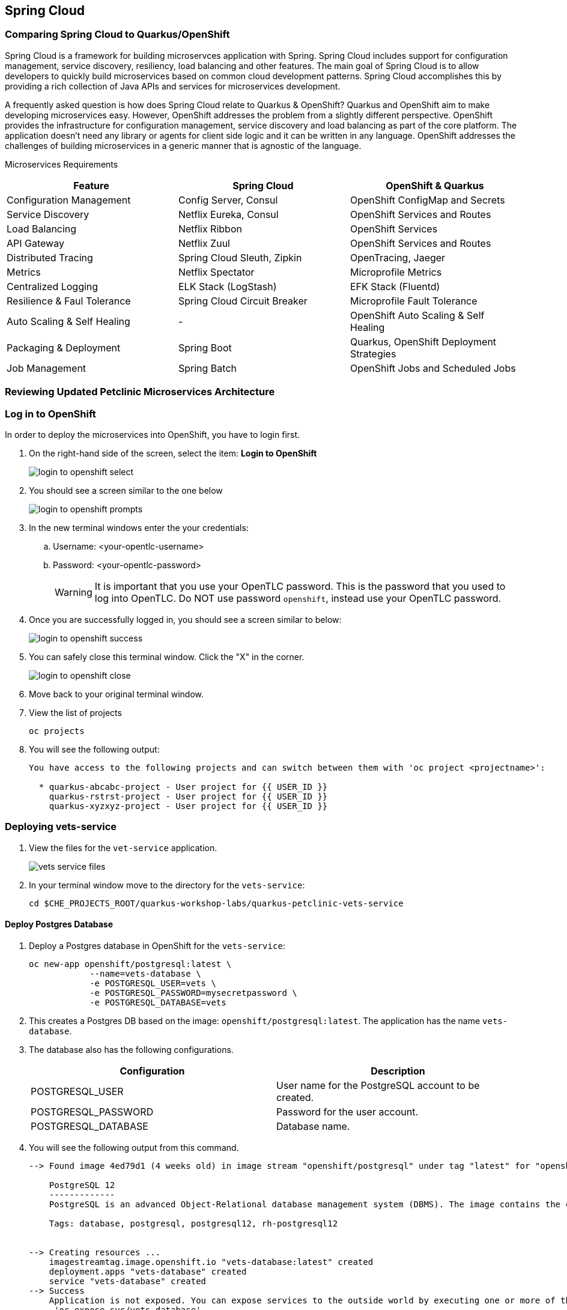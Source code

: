 == Spring Cloud

=== Comparing Spring Cloud to Quarkus/OpenShift

Spring Cloud is a framework for building microservces application with Spring. Spring Cloud includes support for configuration management, service discovery, resiliency, load balancing and other features. The main goal of Spring Cloud is to allow developers to quickly build microservices based on common cloud development patterns. Spring Cloud accomplishes this by providing a rich collection of Java APIs and services for microservices development.

A frequently asked question is how does Spring Cloud relate to Quarkus & OpenShift? Quarkus and OpenShift aim to make developing microservices easy. However, OpenShift addresses the problem from a slightly different perspective. OpenShift provides the infrastructure for configuration management, service discovery and load balancing as part of the core platform. The application doesn’t need any library or agents for client side logic and it can be written in any language. OpenShift addresses the challenges of building microservices in a generic manner that is agnostic of the language.

Microservices Requirements

[options="header"]
|===
| Feature | Spring Cloud | OpenShift & Quarkus
| Configuration Management | Config Server, Consul | OpenShift ConfigMap and Secrets
| Service Discovery | Netflix Eureka, Consul | OpenShift Services and Routes
| Load Balancing | Netflix Ribbon | OpenShift Services
| API Gateway | Netflix Zuul | OpenShift Services and Routes
| Distributed Tracing | Spring Cloud Sleuth, Zipkin | OpenTracing, Jaeger
| Metrics | Netflix Spectator | Microprofile Metrics
| Centralized Logging | ELK Stack (LogStash) | EFK Stack (Fluentd)
| Resilience & Faul Tolerance | Spring Cloud Circuit Breaker | Microprofile Fault Tolerance 
| Auto Scaling & Self Healing | - | OpenShift Auto Scaling & Self Healing
| Packaging & Deployment | Spring Boot | Quarkus, OpenShift Deployment Strategies
| Job Management | Spring Batch | OpenShift Jobs and Scheduled Jobs
|===

=== Reviewing Updated Petclinic Microservices Architecture


=== Log in to OpenShift

In order to deploy the microservices into OpenShift, you have to login first.

. On the right-hand side of the screen, select the item: *Login to OpenShift*
+
image::microservices/login-to-openshift-select.png[]

. You should see a screen similar to the one below
+
image::microservices/login-to-openshift-prompts.png[]

. In the new terminal windows enter the your credentials:
.. Username: <your-opentlc-username>
.. Password: <your-opentlc-password>
+
[WARNING]
====
It is important that you use your OpenTLC password. This is the password that you used to log into OpenTLC. Do NOT use password `openshift`, instead use your OpenTLC password.
====

. Once you are successfully logged in, you should see a screen similar to below:
+
image::microservices/login-to-openshift-success.png[]

. You can safely close this terminal window. Click the "X" in the corner.
+
image::microservices/login-to-openshift-close.png[]

. Move back to your original terminal window.

. View the list of projects
+
[source,sh,role="copypaste"]
----
oc projects
----

. You will see the following output:
+
----
You have access to the following projects and can switch between them with 'oc project <projectname>':

  * quarkus-abcabc-project - User project for {{ USER_ID }}
    quarkus-rstrst-project - User project for {{ USER_ID }}
    quarkus-xyzxyz-project - User project for {{ USER_ID }}
----

=== Deploying vets-service

. View the files for the `vet-service` application.
+
image::microservices/vets-service-files.png[]

. In your terminal window move to the directory for the `vets-service`:
+
[source,sh,role="copypaste"]
----
cd $CHE_PROJECTS_ROOT/quarkus-workshop-labs/quarkus-petclinic-vets-service
----

==== Deploy Postgres Database

. Deploy a Postgres database in OpenShift for the `vets-service`:
+
[source,sh,role="copypaste"]
----
oc new-app openshift/postgresql:latest \
            --name=vets-database \
            -e POSTGRESQL_USER=vets \
            -e POSTGRESQL_PASSWORD=mysecretpassword \
            -e POSTGRESQL_DATABASE=vets 
----

. This creates a Postgres DB based on the image: `openshift/postgresql:latest`. The application has the name `vets-database`.

. The database also has the following configurations.
+
[options="header"]
|===
| Configuration | Description
| POSTGRESQL_USER| User name for the PostgreSQL account to be created.
| POSTGRESQL_PASSWORD | Password for the user account.
| POSTGRESQL_DATABASE | Database name.
|===

. You will see the following output from this command.
+
----
--> Found image 4ed79d1 (4 weeks old) in image stream "openshift/postgresql" under tag "latest" for "openshift/postgresql:latest"

    PostgreSQL 12 
    ------------- 
    PostgreSQL is an advanced Object-Relational database management system (DBMS). The image contains the client and server programs that you'll need to create, run, maintain and access a PostgreSQL DBMS server.

    Tags: database, postgresql, postgresql12, rh-postgresql12


--> Creating resources ...
    imagestreamtag.image.openshift.io "vets-database:latest" created
    deployment.apps "vets-database" created
    service "vets-database" created
--> Success
    Application is not exposed. You can expose services to the outside world by executing one or more of the commands below:
     'oc expose svc/vets-database' 
    Run 'oc status' to view your app.
----

.  You can monitor the creation of the PostgreSQL pod.
+
[source,sh,role="copypaste"]
----
oc get pods 
----

. You will the following output.
+
----
NAME                            READY   STATUS    RESTARTS   AGE
vets-database-cf8d6895b-rtwhd   1/1     Running   0          14m
----

* Once the Postgres database pod is running and ready, we have a running database. We will access the Postgres database in later steps.

==== Quarkus Profiles

Quarkus supports the notion of configuration profiles. These allow you to have multiple configuration in the same file and select between them via a profile name.

By default Quarkus has three profiles, although it is possible to use as many as you like. The default profiles are:

* `dev` - Activated when in development mode (i.e. quarkus:dev)
* `test` - Activated when running tests
* `prod` - The default profile when not running in development or test mode

===== View Quarkus Profile configuration
. Open the file: `src/main/resources/application.properties`

. Make note of the following entries.
+
----
%prod.quarkus.datasource.url=jdbc:postgresql://vets-database:5432/vets
%prod.quarkus.datasource.driver=org.postgresql.Driver
%prod.quarkus.datasource.username=vets
%prod.quarkus.datasource.password=mysecretpassword
%prod.quarkus.datasource.max-size=8
%prod.quarkus.datasource.min-size=2
%prod.quarkus.hibernate-orm.database.generation=drop-and-create
%prod.quarkus.hibernate-orm.sql-load-script=import.sql
%prod.quarkus.hibernate-orm.log.sql=true
----

* The application will use Quarkus Profiles to make use of Production database configurations. Notice that the entries refer to the Postgres database that we deployed to OpenShift.

* The deployed application is executed using `java -jar <final-jar-filename>`. When the app is run in this fashion, the app will use the production profile. The production profile is the default when not running in development or test mode.

==== Deploy Quarkus app

Quarkus offers the ability to automatically generate OpenShift resources based on sane default and user supplied configuration. The OpenShift extension provides sensible defaults so that it’s easier for the user to get started with Quarkus on OpenShift.

. In the `vets-service` project, open the `pom.xml` file. 

. Make note of this existing entry:
+
----
    <dependency>
      <groupId>io.quarkus</groupId>
      <artifactId>quarkus-openshift</artifactId>
    </dependency>
----

* By adding this dependency, we now have the ability to configure the OpenShift resource generation and application using the usual `application.properties` approach that Quarkus provides. 

. Open the file: `src/main/resources/application.properties`

. Make note of the following entries:
+
----
#
# Quarkus OpenShift Extension - configuration settings 
#

# Automatically expose the route
quarkus.openshift.expose=true

# Trust a self signed certificate if so presented by the API server
quarkus.kubernetes-client.trust-certs=true
----

* These properties allow you to customize deployment of the application. See the documentation for https://quarkus.io/guides/deploying-to-kubernetes#openshift[additional configuration options].


. Deploy the application with the following command.
+
[source,sh,role="copypaste"]
----
mvn clean package -Dquarkus.kubernetes.deploy=true
----

. This command accomplishes the following tasks:
* Builds a jar file locally
* Creates a build configuration, which itself creates a new application image from your source code. 
* Creates a deployment configuration to deploy the new image
* Creates a service to provide load-balanced access to the deployment running your image.
* Applies the generated OpenShift resources.

** The deployment config is conigured to automatically trigger a redeployment when a change in the ImageStream is noticed.

** In other words, any container image build after the initial deployment will automatically trigger redeployment, without the need to delete, update or re-apply the generated resources

. You will see the following output.
+
----
[INFO] Scanning for projects...
[INFO] 
[INFO] --------------< org.acme:vets-service >---------------
[INFO] Building vets-service 1.0.0-SNAPSHOT
[INFO] --------------------------------[ jar ]---------------------------------
...
...
INFO] [io.quarkus.kubernetes.deployment.KubernetesDeployer] Applied: ServiceAccount vets-service.
[INFO] [io.quarkus.kubernetes.deployment.KubernetesDeployer] Applied: Service vets-service.
[INFO] [io.quarkus.kubernetes.deployment.KubernetesDeployer] Applied: ImageStream openjdk-11.
[INFO] [io.quarkus.kubernetes.deployment.KubernetesDeployer] Applied: ImageStream vets-service.
[INFO] [io.quarkus.kubernetes.deployment.KubernetesDeployer] Applied: BuildConfig vets-service.
[INFO] [io.quarkus.kubernetes.deployment.KubernetesDeployer] Applied: DeploymentConfig vets-service.
[INFO] [io.quarkus.kubernetes.deployment.KubernetesDeployer] Applied: Route vets-service.
[INFO] [io.quarkus.kubernetes.deployment.KubernetesDeployer] The deployed application can be accessed at: http://vets-service-quarkus-lmhzb-project.apps.cluster-twbr9.twbr9.sandbox1759.opentlc.com
[INFO] [io.quarkus.deployment.QuarkusAugmentor] Quarkus augmentation completed in 68487ms
[INFO] ------------------------------------------------------------------------
[INFO] BUILD SUCCESS
[INFO] ------------------------------------------------------------------------
[INFO] Total time:  01:13 min
[INFO] Finished at: 2020-10-24T15:17:55Z
[INFO] ------------------------------------------------------------------------
----
 
==== Verify Deployment

The Quarkus OpenShift extension generates the appropriate OpenShift resources. Let's view these resources.

. View the generated OpenShift resource for imagestreams.
+
[source,sh,role="copypaste"]
----
oc get imagestream vets-service
----

. View the buildconfig
+
[source,sh,role="copypaste"]
----
oc get buildconfig vets-service
----

. View the deploymentconfig
+
[source,sh,role="copypaste"]
----
oc get deploymentconfig vets-service
----

. View the pod for the `vets-service`
+
[source,sh,role="copypaste"]
----
oc get pods | grep vets-service
----

. You should see the following output.
+
----
vets-service-1-build             0/1     Completed   0          21m
vets-service-1-deploy            0/1     Completed   0          20m
vets-service-1-mlxnz             1/1     Running     0          20m
----
* Based on this you can see that the `vets-service` is up and running.

. Run the curl command to view a list of vets (json):
+
[source,sh,role="copypaste"]
----
curl http://$(oc get route vets-service -o json | jq -r '.spec.host')/vets
----

. You will see the following output:
+
----
[{"id":1,"firstName":"James","lastName":"Carter","specialties":[]},{"id":2,"firstName":"Helen","lastName":"Leary","specialties":[{"id":1,"name":"radiology"}]},{"id":3,"firstName":"Linda","lastName":"Douglas","specialties":[{"id":2,"name":"surgery"},{"id":3,"name":"dentistry"}]},{"id":4,"firstName":"Rafael","lastName":"Ortega","specialties":[{"id":2,"name":"surgery"}]},{"id":5,"firstName":"Henry","lastName":"Stevens","specialties":[{"id":1,"name":"radiology"}]},{"id":6,"firstName":"Sharon","lastName":"Jenkins","specialties":[]}]
----

. Display the web URL for the Swagger UI
+
[source,sh,role="copypaste"]
----
echo http://$(oc get route vets-service -o json | jq -r '.spec.host')/swagger-ui
----

. Open a new web browser window and visit the web URL from above.
+
image::microservices/vets-service-swagger-ui.png[]

==== Viewing the database

When the application was deployed, the `import.sql` file was executed to load the database with initial data. Let's view the Postgres database.

. Retrieve the name of the database pod.
+
[source,sh,role="copypaste"]
----
VETS_DATABASE_POD=$(oc get pods | grep "vets-database" | grep "Running" | awk '{print $1}')
----
. You can log into the running Postgres container using the following command:
+
[source,sh,role="copypaste"]
----
oc rsh $VETS_DATABASE_POD
----

. Once logged in, connect to the Postgres database.
+
[source,sh,role="copypaste"]
----
psql -U $POSTGRESQL_USER $POSTGRESQL_DATABASE
----

. Use the following command to execute an SQL statement to show some content from the database:
+
[source,sh,role="copypaste"]
----
select * from vets;
----

. You should see the following:
+
----
 id | first_name | last_name 
----+------------+-----------
  1 | James      | Carter
  2 | Helen      | Leary
  3 | Linda      | Douglas
  4 | Rafael     | Ortega
  5 | Henry      | Stevens
  6 | Sharon     | Jenkins
(6 rows)
----

. View the specialties for the vets
+
[source,sh,role="copypaste"]
----
select * from specialties;
----

. You should see the following:
+
----
 id |   name    
----+-----------
  1 | radiology
  2 | surgery
  3 | dentistry
----

. Exit out the database with the following commands.
+
[source,sh,role="copypaste"]
----
\q
exit
----

=== Deploying visits-service

The `visits-service` is responsible for ....

The `visits-service` has the following architecture.


The `visits-service` exposes the following endpoints.

. View the files for the `visits-service` application.
+
image::microservices/visits-service-files.png[]

. In your terminal window move to the directory for the `visits-service`:
+
[source,sh,role="copypaste"]
----
cd $CHE_PROJECTS_ROOT/quarkus-workshop-labs/quarkus-petclinic-visits-service
----

==== Deploy Postgres Database

. Deploy a Postgres database in OpenShift for the `visits-service`:
+
[source,sh,role="copypaste"]
----
oc new-app -e POSTGRESQL_USER=visits \
  -e POSTGRESQL_PASSWORD=mysecretpassword \
  -e POSTGRESQL_DATABASE=visits openshift/postgresql:latest \
  --name=visits-database
----

. This creates a Postgres DB based on the image: `openshift/postgresql:latest`. The application has the name `visits-database`.

.  You can monitor the creation of the PostgreSQL pod.
+
[source,sh,role="copypaste"]
----
oc get pods | grep visits
----

. You will see the following output.
+
----
NAME                            READY   STATUS    RESTARTS   AGE
visits-database-7df7dbb97b-szkql   1/1     Running   0          6s
----

* Once the Postgres database pod is running and ready, we have a running database. 

==== Deploy Quarkus app

We will follow a similar process for deploying the visits service. Again, we'll use the Quarkus OpenShift extension.

. Deploy the Quarkus application.
+
[source,sh,role="copypaste"]
----
mvn clean package -Dquarkus.kubernetes.deploy=true
----

. You will see the following output.
+
----
[INFO] Scanning for projects...
[INFO] 
[INFO] ----------------------< org.acme:visits-service >-----------------------
[INFO] Building visits-service 1.0.0-SNAPSHOT
[INFO] --------------------------------[ jar ]---------------------------------
...
...
[INFO] [io.quarkus.kubernetes.deployment.KubernetesDeployer] Deploying to openshift server: https://172.30.0.1:443/ in namespace: quarkus-lmhzb-project.
[INFO] [io.quarkus.kubernetes.deployment.KubernetesDeployer] Applied: ServiceAccount visits-service.
[INFO] [io.quarkus.kubernetes.deployment.KubernetesDeployer] Applied: Service visits-service.
[INFO] [io.quarkus.kubernetes.deployment.KubernetesDeployer] Applied: ImageStream openjdk-11.
[INFO] [io.quarkus.kubernetes.deployment.KubernetesDeployer] Applied: ImageStream visits-service.
[INFO] [io.quarkus.kubernetes.deployment.KubernetesDeployer] Applied: BuildConfig visits-service.
[INFO] [io.quarkus.kubernetes.deployment.KubernetesDeployer] Applied: DeploymentConfig visits-service.
[INFO] [io.quarkus.kubernetes.deployment.KubernetesDeployer] Applied: Route visits-service.
[INFO] [io.quarkus.kubernetes.deployment.KubernetesDeployer] The deployed application can be accessed at: http://visits-service-quarkus-lmhzb-project.apps.cluster-twbr9.twbr9.sandbox1759.opentlc.com
[INFO] [io.quarkus.deployment.QuarkusAugmentor] Quarkus augmentation completed in 62653ms
[INFO] ------------------------------------------------------------------------
[INFO] BUILD SUCCESS
[INFO] ------------------------------------------------------------------------
[INFO] Total time:  01:09 min
[INFO] Finished at: 2020-10-24T17:01:10Z
[INFO] ------------------------------------------------------------------------
----

==== Verify Deployment

. View the pod for the `visits-service`.
+
[source,sh,role="copypaste"]
----
oc get pods -w | grep visits-service
----

. Sample output
+
----
visits-service-1-build             0/1     Completed   0          89s
visits-service-1-deploy            0/1     Completed   0          47s
visits-service-1-mlxnz             1/1     Running     0          45s
----

. Run the curl command to view a list of visits (json):
+
[source,sh,role="copypaste"]
----
curl http://$(oc get route visits-service -o json | jq -r '.spec.host')/pets/visits?petIds=8
----

. You will see the following output:
+
----
[{"id":2,"petId":8,"date":[2013,1,2],"description":"rabies shot"},{"id":3,"petId":8,"date":[2013,1,3],"description":"neutered"}]
----

. Display the web URL for the Swagger UI
+
[source,sh,role="copypaste"]
----
echo http://$(oc get route visits-service -o json | jq -r '.spec.host')/swagger-ui
----

. Open a web browser and visit the web URL from above.
+
image::microservices/visits-service-swagger-ui.png[]

=== Deploying customers-service

The `customers-service` is responsible for ....

The `customers-service` has the following architecture.

The `customers-service` exposes the following endpoints.

. View the files for the `customers-service` application.
+
image::microservices/customers-service-files.png[]

. In your terminal window, move to the directory for the `customers-service`:
+
[source,sh,role="copypaste"]
----
cd $CHE_PROJECTS_ROOT/quarkus-workshop-labs/quarkus-petclinic-customers-service
----

==== Deploy Postgres Database

. Deploy a Postgres database in OpenShift for the `customers-service`:
+
[source,sh,role="copypaste"]
----
oc new-app -e POSTGRESQL_USER=customers \
  -e POSTGRESQL_PASSWORD=mysecretpassword \
  -e POSTGRESQL_DATABASE=customers openshift/postgresql:latest \
  --name=customers-database
----

. This creates a Postgres DB based on the image: `openshift/postgresql:latest`. The application has the name `customers-database`.

.  You can monitor the creation of the PostgreSQL pod.
+
[source,sh,role="copypaste"]
----
oc get pods | grep customers
----

. You will the following output.
+
----
NAME                            READY   STATUS    RESTARTS   AGE
customers-database-7df7dbb97b-szkql   1/1     Running   0          6s
----

* Once the Postgres database pod is running and ready, we have a running database. 

==== Deploy Quarkus app

We will follow a similar process for deploying the `customers-service`. Again, we'll use the Quarkus OpenShift extension.

. Deploy the Quarkus application.
+
[source,sh,role="copypaste"]
----
mvn clean package -Dquarkus.kubernetes.deploy=true
----

. You will see the following output.
+
----
[INFO] Scanning for projects...
[INFO] 
[INFO] ----------------------< org.acme:customers-service >-----------------------
[INFO] Building customers-service 1.0.0-SNAPSHOT
[INFO] --------------------------------[ jar ]---------------------------------
...
...
[INFO] [io.quarkus.kubernetes.deployment.KubernetesDeployer] Deploying to openshift server: https://172.30.0.1:443/ in namespace: quarkus-lmhzb-project.
[INFO] [io.quarkus.kubernetes.deployment.KubernetesDeployer] Applied: ServiceAccount customers-service.
[INFO] [io.quarkus.kubernetes.deployment.KubernetesDeployer] Applied: Service customers-service.
[INFO] [io.quarkus.kubernetes.deployment.KubernetesDeployer] Applied: ImageStream openjdk-11.
[INFO] [io.quarkus.kubernetes.deployment.KubernetesDeployer] Applied: ImageStream customers-service.
[INFO] [io.quarkus.kubernetes.deployment.KubernetesDeployer] Applied: BuildConfig customers-service.
[INFO] [io.quarkus.kubernetes.deployment.KubernetesDeployer] Applied: DeploymentConfig customers-service.
[INFO] [io.quarkus.kubernetes.deployment.KubernetesDeployer] Applied: Route customers-service.
[INFO] [io.quarkus.kubernetes.deployment.KubernetesDeployer] The deployed application can be accessed at: http://customers-service-quarkus-lmhzb-project.apps.cluster-twbr9.twbr9.sandbox1759.opentlc.com
[INFO] [io.quarkus.deployment.QuarkusAugmentor] Quarkus augmentation completed in 62653ms
[INFO] ------------------------------------------------------------------------
[INFO] BUILD SUCCESS
[INFO] ------------------------------------------------------------------------
[INFO] Total time:  01:09 min
[INFO] Finished at: 2020-10-24T17:01:10Z
[INFO] ------------------------------------------------------------------------
----

==== Verify Deployment

. View the pod for the `customers-service`
+
[source,sh,role="copypaste"]
----
oc get pods -w | grep customers-service
----

. Sample output
+
----
customers-service-1-build             0/1     Completed   0          89s
customers-service-1-deploy            0/1     Completed   0          47s
customers-service-1-mlxnz             1/1     Running     0          45s
----

. Run the curl command to view a list of owners (json):
+
[source,sh,role="copypaste"]
----
curl http://$(oc get route customers-service -o json | jq -r '.spec.host')/owners
----

. You will see the following output:
+
----
[{"id":1,"firstName":"George","lastName":"Franklin","address":"110 W. Liberty St.","city":"Madison","telephone":"6085551023","pets":[{"id":1,"name":"Leo","birthDate":"2010-09-07","type":{"id":1,"name":"cat"}}]},{"id":2,"firstName":"Betty","lastName":"Davis","address":"638 Cardinal Ave.","city":"Sun Prairie","telephone":"6085551749","pets":[{"id":2,"name":"Basil","birthDate":"2012-08-06","type":{"id":6,"name":"hamster"}}]},{"id":3,"firstName":"Eduardo","lastName":"Rodriquez","address":"2693 Commerce St.","city":"McFarland","telephone":"6085558763","pets":[{"id":3,"name":"Rosy","birthDate":"2011-04-17","type":{"id":2,"name":"dog"}},{"id":4,"name":"Jewel","birthDate":"2010-03-07","type":{"id":2,"name":"dog"}}]},{"id":4,"firstName":"Harold","lastName":"Davis","address":"563 Friendly St.","city":"Windsor","telephone":"6085553198","pets":[{"id":5,"name":"Iggy","birthDate":"2010-11-30","type":{"id":3,"name":"lizard"}}]},{"id":5,"firstName":"Peter","lastName":"McTavish","address":"2387 S. Fair Way","city":"Madison","telephone":"6085552765","pets":[{"id":6,"name":"George","birthDate":"2010-01-20","type":{"id":4,"name":"snake"}}]},{"id":6,"firstName":"Jean","lastName":"Coleman","address":"105 N. Lake St.","city":"Monona","telephone":"6085552654","pets":[{"id":7,"name":"Samantha","birthDate":"2012-09-04","type":{"id":1,"name":"cat"}},{"id":8,"name":"Max","birthDate":"2012-09-04","type":{"id":1,"name":"cat"}}]},{"id":7,"firstName":"Jeff","lastName":"Black","address":"1450 Oak Blvd.","city":"Monona","telephone":"6085555387","pets":[{"id":9,"name":"Lucky","birthDate":"2011-08-06","type":{"id":5,"name":"bird"}}]},{"id":8,"firstName":"Maria","lastName":"Escobito","address":"345 Maple St.","city":"Madison","telephone":"6085557683","pets":[{"id":10,"name":"Mulligan","birthDate":"2007-02-24","type":{"id":2,"name":"dog"}}]},{"id":9,"firstName":"David","lastName":"Schroeder","address":"2749 Blackhawk Trail","city":"Madison","telephone":"6085559435","pets":[{"id":11,"name":"Freddy","birthDate":"2010-03-09","type":{"id":5,"name":"bird"}}]},{"id":10,"firstName":"Carlos","lastName":"Estaban","address":"2335 Independence La.","city":"Waunakee","telephone":"6085555487","pets":[{"id":12,"name":"Lucky","birthDate":"2010-06-24","type":{"id":2,"name":"dog"}},{"id":13,"name":"Sly","birthDate":"2012-06-08","type":{"id":1,"name":"cat"}}]}]
----

. Display the web URL for the Swagger UI
+
[source,sh,role="copypaste"]
----
echo http://$(oc get route customers-service -o json | jq -r '.spec.host')/swagger-ui
----

. Open a web browser and visit the web URL from above.
+
image::microservices/customers-service-swagger-ui.png[]


=== Deploying petclinic-web-v2

. View the files for the `petclinic-web-v2` application.
+
image::microservices/petclinic-web-v2-files.png[]

. In your terminal window, move to the directory for the `petclinic-web-v2`:
+
[source,sh,role="copypaste"]
----
cd $CHE_PROJECTS_ROOT/quarkus-workshop-labs/quarkus-petclinic-web-v2
----

==== Deploy Quarkus app

We will follow a similar process for deploying the `petclinic-web-v2`. Again, we'll use the Quarkus OpenShift extension.

. Deploy the Quarkus application.
+
[source,sh,role="copypaste"]
----
mvn clean package -Dquarkus.kubernetes.deploy=true
----

. You will see the following output
+
----
[INFO] Scanning for projects...
[INFO] 
[INFO] -----------------< org.acme:petclinic-web-v2 >------------------
[INFO] Building petclinic-web-v2 1.0.0-SNAPSHOT
[INFO] --------------------------------[ jar ]---------------------------------
...
...
INFO] [io.quarkus.kubernetes.deployment.KubernetesDeployer] Applied: ServiceAccount petclinic-web-v2.
[INFO] [io.quarkus.kubernetes.deployment.KubernetesDeployer] Applied: Service petclinic-web-v2.
[INFO] [io.quarkus.kubernetes.deployment.KubernetesDeployer] Applied: ImageStream openjdk-11.
[INFO] [io.quarkus.kubernetes.deployment.KubernetesDeployer] Applied: ImageStream petclinic-web-v2.
[INFO] [io.quarkus.kubernetes.deployment.KubernetesDeployer] Applied: BuildConfig petclinic-web-v2.
[INFO] [io.quarkus.kubernetes.deployment.KubernetesDeployer] Applied: DeploymentConfig petclinic-web-v2.
[INFO] [io.quarkus.kubernetes.deployment.KubernetesDeployer] Applied: Route petclinic-web-v2.
[INFO] [io.quarkus.kubernetes.deployment.KubernetesDeployer] The deployed application can be accessed at: http://petclinic-web-v2-quarkus-lmhzb-project.apps.cluster-twbr9.twbr9.sandbox1759.opentlc.com
[INFO] [io.quarkus.deployment.QuarkusAugmentor] Quarkus augmentation completed in 65530ms
[INFO] ------------------------------------------------------------------------
[INFO] BUILD SUCCESS
[INFO] ------------------------------------------------------------------------
[INFO] Total time:  01:33 min
[INFO] Finished at: 2020-10-24T21:30:30Z
[INFO] ------------------------------------------------------------------------
----

==== Verify Deployment

. View the pod for the `petclinic-web-v2`
+
[source,sh,role="copypaste"]
----
oc get pods -w | grep petclinic-web-v2
----

. Sample output
+
----
petclinic-web-v2-1-8dsmf      1/1     Running     0          2m27s
petclinic-web-v2-1-build      0/1     Completed   0          3m18s
petclinic-web-v2-1-deploy     0/1     Completed   0          2m29s
----

. Display the web URL for the Pet Clinic v2 web application
+
[source,sh,role="copypaste"]
----
echo http://$(oc get route petclinic-web-v2 -o json | jq -r '.spec.host')
----

. Open a web browser and visit the web URL from above.
+
image:

. Click the link for *Vets*.
+
image::microservices/vets-navigation-link.png[]

. You should see the following output.
+
image::microservices/vets-list.png[]
* This list of vets is retrieved from the `vets-service`.

. Click the link for *Find Owners*.
. Click the button for *Find Owner*.

. You should see the following output.
+
image::microservices/petclinic-web-owners-list.png[]
* The list of owners is retrieved from the `customers-service`.

. Select the owner *Jean Coleman* from the list

. You should see the following output
+
image::microservices/owners-detail-view.png[]


